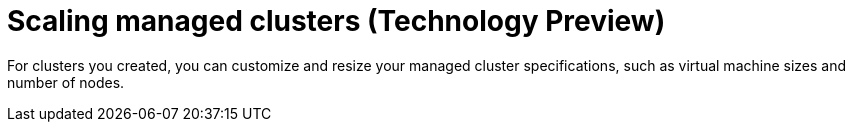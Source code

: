 [#scaling-managed]
= Scaling managed clusters (Technology Preview)

For clusters you created, you can customize and resize your managed cluster specifications, such as virtual machine sizes and number of nodes.

